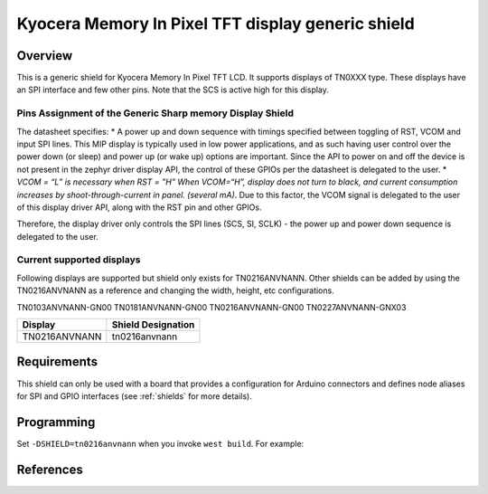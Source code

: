 .. _ls0xx_generic_shield:

Kyocera Memory In Pixel TFT display generic shield
###################################

Overview
********

This is a generic shield for Kyocera Memory In Pixel TFT LCD. It supports
displays of TN0XXX type. These displays have an SPI interface and
few other pins. Note that the SCS is active high for this display.

Pins Assignment of the Generic Sharp memory Display Shield
==========================================================

+---------------+---------------------------------------------------------+
| Pin           | Function                                                |
+===============+=========================================================+
| SCS           | Serial Slave Select                                     |
+---------------+---------------------------------------------------------+
| SI            | Serial Data Input                                       |
+---------------+---------------------------------------------------------+
| SCLK          | Serial Clock Input                                      |
+---------------+---------------------------------------------------------+
| RST           | Reset                                     |
+---------------+---------------------------------------------------------+
| VCOM          | VCOM Inversion Polarity Input (VCOM can be controlled   |
|               | through SW)                                             |
+---------------+---------------------------------------------------------+


The datasheet specifies: 
* A power up and down sequence with timings specified between toggling of RST, 
VCOM and input SPI lines. This MIP display is typically used in low power applications, and as 
such having user control over the power down (or sleep) and power up (or wake up) options are 
important. Since the API to power on and off the device is not present in the zephyr driver 
display API, the control of these GPIOs per the datasheet is delegated to the user. 
* *VCOM = “L” is necessary when RST = ”H” When VCOM=“H”, 
display does not turn to black, and current consumption increases by shoot-through-current 
in panel. (several mA)*. Due to this factor, the VCOM signal is delegated to the user of this 
display driver API, along with the RST pin and other GPIOs.

.. image:: ./images/powersequence.png
   :align: center

Therefore, the display driver only controls the SPI lines (SCS, SI, SCLK) - the power up and power down 
sequence is delegated to the user.


Current supported displays
==========================

Following displays are supported but shield only exists
for TN0216ANVNANN. Other shields can be added by using the TN0216ANVNANN as
a reference and changing the width, height, etc configurations.

TN0103ANVNANN-GN00
TN0181ANVNANN-GN00
TN0216ANVNANN-GN00
TN0227ANVNANN-GNX03

+----------------------+------------------------------+
| Display              | Shield Designation           |
|                      |                              |
+======================+==============================+
| TN0216ANVNANN        | tn0216anvnann                |
+----------------------+------------------------------+

Requirements
************

This shield can only be used with a board that provides a configuration
for Arduino connectors and defines node aliases for SPI and GPIO interfaces
(see :ref:`shields` for more details).

Programming
***********

Set ``-DSHIELD=tn0216anvnann`` when you invoke ``west build``. For example:

.. zephyr-app-commands::
   :zephyr-app: samples/subsys/display/lvgl
   :board: nrf52833dk_nrf52833
   :shield: tn0216anvnann
   :goals: build

References
**********

.. target-notes::

.. _datasheet:
   https://display.kyocera.com/tn0216anvnann-gn00

